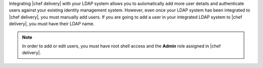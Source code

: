 .. The contents of this file are included in multiple topics.
.. This file should not be changed in a way that hinders its ability to appear in multiple documentation sets.


Integrating |chef delivery| with your LDAP system allows you to automatically add more user details and authenticate users against your existing identity management system. However, even once your LDAP system has been integrated to |chef delivery|, you must manually add users. If you are going to add a user in your integrated LDAP system to |chef delivery|, you must have their LDAP name.

.. note:: In order to add or edit users, you must have root shell access and the **Admin** role assigned in |chef delivery|.

